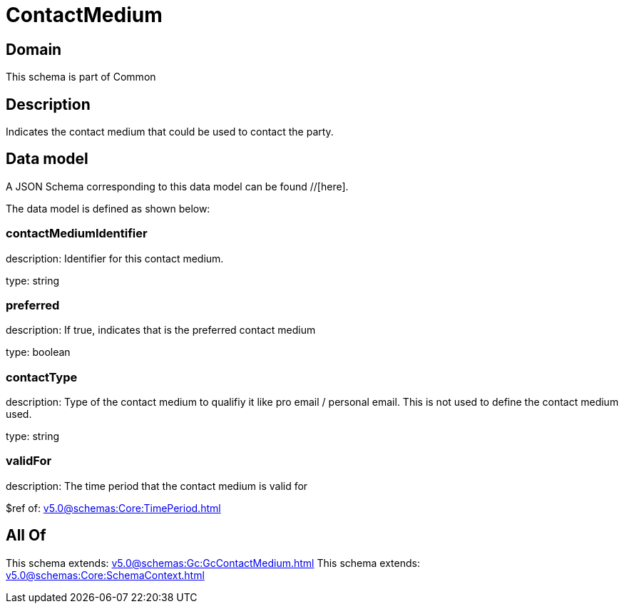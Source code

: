 = ContactMedium

[#domain]
== Domain

This schema is part of Common

[#description]
== Description
Indicates the contact medium that could be used to contact the party.


[#data_model]
== Data model

A JSON Schema corresponding to this data model can be found //[here].

The data model is defined as shown below:


=== contactMediumIdentifier
description: Identifier for this contact medium.

type: string


=== preferred
description: If true, indicates that is the preferred contact medium

type: boolean


=== contactType
description: Type of the contact medium to qualifiy it like pro email / personal email. This is not used to define the contact medium used.

type: string


=== validFor
description: The time period that the contact medium is valid for

$ref of: xref:v5.0@schemas:Core:TimePeriod.adoc[]


[#all_of]
== All Of

This schema extends: xref:v5.0@schemas:Gc:GcContactMedium.adoc[]
This schema extends: xref:v5.0@schemas:Core:SchemaContext.adoc[]

